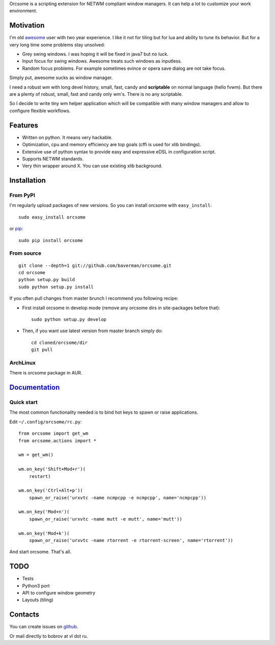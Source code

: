 Orcsome is a scripting extension for NETWM compliant window managers. It can
help a lot to customize your work environment.


Motivation
----------

I'm old `awesome`_ user with two year experience. I like it not for tiling but
for lua and ability to tune its behavior. But for a very long time some problems
stay unsolved:

* Grey swing windows. I was hoping it will be fixed in java7 but no luck.
* Input focus for swing windows. Awesome treats such windows as inputless.
* Random focus problems. For example sometimes evince or opera save dialog are
  not take focus.

Simply put, awesome sucks as window manager.

I need a robust wm with long devel history, small, fast, candy and
**scriptable** on normal language (hello fvwm). But there are a plenty of
robust, small, fast and candy only wm's. There is no any scriptable.

So I decide to write tiny wm helper application which will be compatible with
many window managers and allow to configure flexible workflows.

.. _awesome: http://awesome.naquadah.org/

Features
--------

* Written on python. It means very hackable.

* Optimization, cpu and memory efficiency are top goals (cffi is used for xlib
  bindings).

* Extensive use of python syntax to provide easy and expressive eDSL in
  configuration script.

* Supports NETWM standards.

* Very thin wrapper around X. You can use existing xlib background.


Installation
------------

From PyPI
'''''''''

I'm regularly upload packages of new versions. So you can install orcsome with
``easy_install``::

   sudo easy_install orcsome

or `pip`_::

   sudo pip install orcsome


From source
'''''''''''

::

   git clone --depth=1 git://github.com/baverman/orcsome.git
   cd orcsome
   python setup.py build
   sudo python setup.py install

If you often pull changes from master brunch I recommend you following recipe:

* First install orcsome in develop mode (remove any orcsome dirs in site-packages
  before that)::

     sudo python setup.py develop

* Then, if you want use latest version from master branch simply do::

     cd cloned/orcsome/dir
     git pull


ArchLinux
'''''''''

There is orcsome package in AUR.

.. _pip: http://pip.openplans.org/


`Documentation <http://pythonhosted.org/orcsome/>`_
---------------------------------------------------

Quick start
'''''''''''

The most common functionality needed is to bind hot keys to spawn or raise
applications.

Edit ``~/.config/orcsome/rc.py``::

   from orcsome import get_wm
   from orcsome.actions import *

   wm = get_wm()

   wm.on_key('Shift+Mod+r')(
       restart)

   wm.on_key('Ctrl+Alt+p')(
       spawn_or_raise('urxvtc -name ncmpcpp -e ncmpcpp', name='ncmpcpp'))

   wm.on_key('Mod+n')(
       spawn_or_raise('urxvtc -name mutt -e mutt', name='mutt'))

   wm.on_key('Mod+k')(
       spawn_or_raise('urxvtc -name rtorrent -e rtorrent-screen', name='rtorrent'))

And start orcsome. That's all.


TODO
----

* Tests
* Python3 port
* API to configure window geometry
* Layouts (tiling)


Contacts
--------

You can create issues on `github <https://github.com/baverman/orcsome/issues>`_.

Or mail directly to bobrov at vl dot ru.
